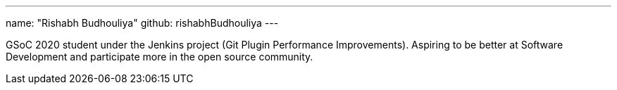 ---
name: "Rishabh Budhouliya"
github: rishabhBudhouliya
---

GSoC 2020 student under the Jenkins project (Git Plugin Performance Improvements).
Aspiring to be better at Software Development and participate more in the open source
community.
